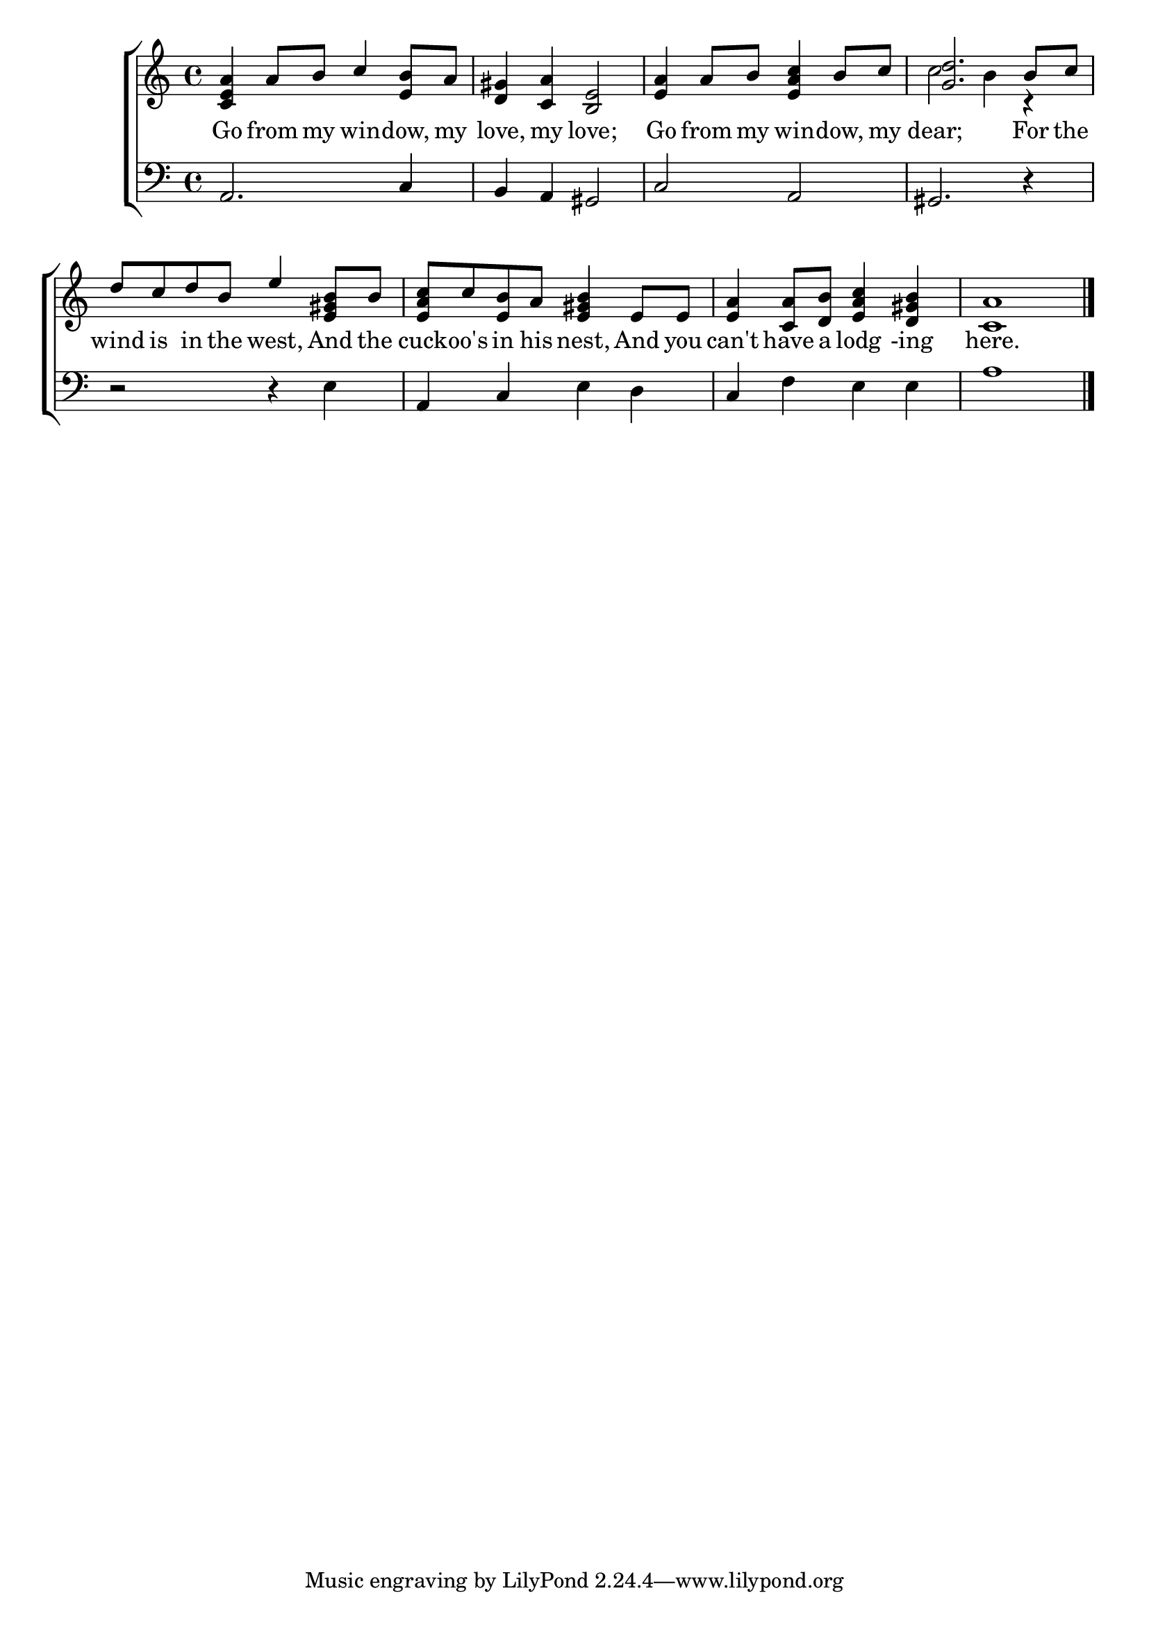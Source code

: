 \version "2.22.0"
\language "english"

global = {
	\time 4/4
	\key c \major
}

mBreak = { \break }

\header {
%	title = \markup {\medium \caps "Title."}
%	poet = ""
%	composer = ""

%	meter = \markup {\italic "Rather slow."}
%	arranger = ""
}
\score {

	\new ChoirStaff {
	<<
		\new Staff = "up"  {
		<<
			\global
			\new 	Voice = "one" 	\fixed c' {
				\voiceOne
				<c e a>4 a8 b8 c'4 <e b>8 a8 | <d gs>4 <c a>4 <b, e>2 | <e a>4 a8 b8 <e a c'>4 b8 c'8 | <g d'>2. b8 c'8 | \mBreak
				d'8 c'8 d'8 b8 e'4 <e gs b>8 b8 | <e a c'>8 c'8 <e b>8 a8 <e gs b>4 e8 e8 | <e a>4 <c a>8 <d b>8 <e a c'>4 <d gs b>4 | <c a>1  |
				\fine
			}	% end voice one
			\new Voice  \fixed c' {
				\voiceTwo
				s1*3 | c'2 b4 r4 |  
			} % end voice two
		>>
		} % end staff up
		
		\new Lyrics \lyricmode {	% verse one
		  Go4 from8 my8 win4 -- dow,8 my8 love,4 my4 love;2 Go4 from8 my8 win4 -- dow,8 my8 dear;2. For8 the8 
		  wind8 is8 in8 the8 west,4 And8 the8 cuck8 -- oo's8 in8 his8 nest,4 And8 you8 can't4 have8 a8 lodg4-ing4 here.1
		}	% end lyrics verse one
		
		\new   Staff = "down" {
		<<
			\clef bass
			\global
			\new Voice {
				a,2. c4 | b,4 a,4 gs,2 | c2 a,2 | gs,2. r4 | 
				r2 r4 e4 | a,4 c4 e4 d4 | c4 f4 e4 e4 | a1 |
				\fine
			} % end voice three
		>>
		} % end staff down
	>>
	} % end choir staff

	\layout{
		\context{
			\Score {
			\omit  BarNumber
			%\override LyricText.self-alignment-X = #LEFT
			\override Staff.Rest.voiced-position=0
			}%end score
		}%end context
	}%end layout

}%end score